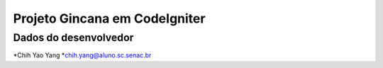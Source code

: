 ##############################
Projeto Gincana em CodeIgniter
##############################

**********************
Dados do desenvolvedor
**********************

*Chih Yao Yang
*chih.yang@aluno.sc.senac.br